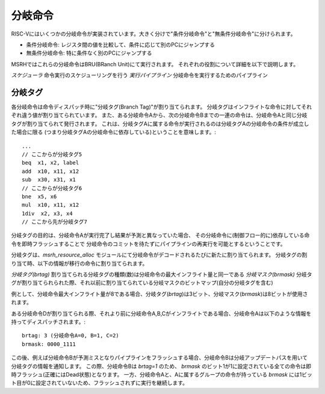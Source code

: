 分岐命令
========

RISC-Vにはいくつかの分岐命令が実装されています。大きく分けで"条件分岐命令"と"無条件分岐命令"に分けられます。

* 条件分岐命令: レジスタ間の値を比較して、条件に応じて別のPCにジャンプする
* 無条件分岐命令: 特に条件なく別のPCにジャンプする

MSRHではこれらの分岐命令はBRU(BRanch Unit)にて実行されます。
それぞれの役割について詳細を以下で説明します。

*スケジューラ* 命令実行のスケジューリングを行う
*実行パイプライン* 分岐命令を実行するためのパイプライン

分岐タグ
--------

各分岐命令は命令ディスパッチ時に"分岐タグ(Branch Tag)"が割り当てられます。
分岐タグはインフライトな命令に対してそれぞれ違う値が割り当てられています。
また、ある分岐命令Aから、次の分岐命令Bまでの一連の命令は、分岐命令Aと同じ分岐タグが割り当てられて発行されます。
これは、分岐タグAに属する命令が実行されるのは分岐タグAの分岐命令の条件が成立した場合に限る
(つまり分岐タグAの分岐命令に依存している)ということを意味します。::

	...
	// ここからが分岐タグ5
	beq  x1, x2, label
	add  x10, x11, x12
	sub  x30, x31, x1
	// ここからが分岐タグ6
	bne  x5, x6
	mul  x10, x11, x12
	1div  x2, x3, x4
	// ここから先が分岐タグ7

分岐タグの目的は、分岐命令Aが実行完了し結果が予測と異なっていた場合、
その分岐命令に(制御フロー的に)依存している命令を即時フラッシュすることで
分岐命令のコミットを待たずにパイプラインの再実行を可能とするということです。

分岐タグは、`msrh_resource_alloc` モジュールにて分岐命令がデコードされるたびに新たに割り当てられます。
分岐タグの割り当て時、以下の情報が移行の命令に割り当てられます。

*分岐タグ(brtag)* 割り当てられる分岐タグの種類(数)は分岐命令の最大インフライト量と同一である
*分岐マスク(brmask)* 分岐タグが割り当てられられた際、それ以前に割り当てられている分岐マスクのビットマップ(自分の分岐タグを含む)

例として、分岐命令最大インフライト量が8である場合、分岐タグ(`brtag`)は3ビット、分岐マスク(`brmask`)は8ビットが使用されます。

ある分岐命令Dが割り当てられる際、それより前に分岐命令A,B,Cがインフライトである場合、分岐命令Aは以下のような情報を持ってディスパッチされます。::

	brtag: 3 (分岐命令A=0, B=1, C=2)
	brmask: 0000_1111

この後、例えば分岐命令Bが予測ミスとなりパイプラインをフラッシュする場合、分岐命令Bは分岐アップデートパスを用いて分岐タグの情報を通知します。
この際、分岐命令Bは `brtag=1` のため、 `brmask` のビット1が1に設定されている全ての命令は即時フラッシュ(正確にはDead状態)となります。
一方、分岐命令Aと、Aに属するグループの命令が持っている `brmask` には1ビット目が0に設定されていないため、フラッシュされずに実行を継続します。
